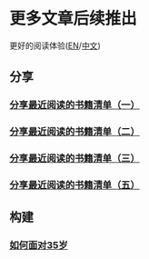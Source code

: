 * 更多文章后续推出

  更好的阅读体验([[https://tiglapiles.github.io/article/][EN]]/[[https://tiglapiles.github.io/article/src/README.zh.html][中文]])

** 分享

*** [[./share_it/recent_reading.md][分享最近阅读的书籍清单（一）]]

*** [[./share_it/recent_reading2.zh.md][分享最近阅读的书籍清单（二）]]

*** [[./share_it/recent_reading3.zh.md][分享最近阅读的书籍清单（三）]]

*** [[id:recent_reading_5][分享最近阅读的书籍清单（五）]]

** 构建

*** [[./build_it/how_face_midnight.md][如何面对35岁]]
